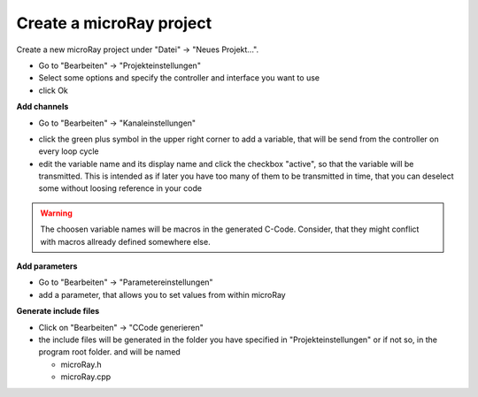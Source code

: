 Create a microRay project
=========================

Create a new microRay project under "Datei" -> "Neues Projekt...".

* Go to "Bearbeiten" -> "Projekteinstellungen"
* Select some options and specify the controller and interface you want to use
* click Ok

**Add channels**



* Go to "Bearbeiten" -> "Kanaleinstellungen"

.. image:: ../../_resources/channelSettingsDialog.png

* click the green plus symbol in the upper right corner to add a variable,
  that will be send from the controller on every loop cycle
* edit the variable name and its display name and click the checkbox "active", so that the variable will be transmitted.
  This is intended as if later you have too many of them to be transmitted in time, that you can deselect some without loosing reference in your code

.. warning:: The choosen variable names will be macros in the generated C-Code. Consider, that they might conflict
             with macros allready defined somewhere else.

**Add parameters**

* Go to "Bearbeiten" -> "Parametereinstellungen"
* add a parameter, that allows you to set values from within microRay

.. image:: ../../_resources/parameterSettingsDialog.png


**Generate include files**

* Click on "Bearbeiten" -> "CCode generieren"
* the include files will be generated in the folder you have specified in "Projekteinstellungen" or if not so, in the program root folder.
  and will be named

  * microRay.h
  * microRay.cpp


